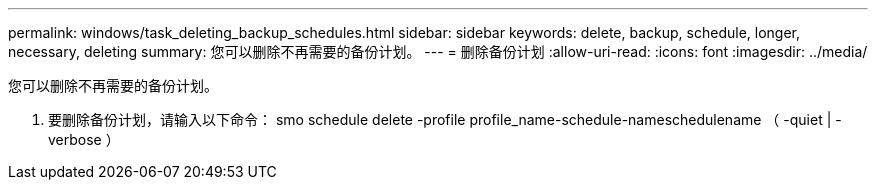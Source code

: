 ---
permalink: windows/task_deleting_backup_schedules.html 
sidebar: sidebar 
keywords: delete, backup, schedule, longer, necessary, deleting 
summary: 您可以删除不再需要的备份计划。 
---
= 删除备份计划
:allow-uri-read: 
:icons: font
:imagesdir: ../media/


[role="lead"]
您可以删除不再需要的备份计划。

. 要删除备份计划，请输入以下命令： smo schedule delete -profile profile_name-schedule-nameschedulename （ -quiet | -verbose ）

